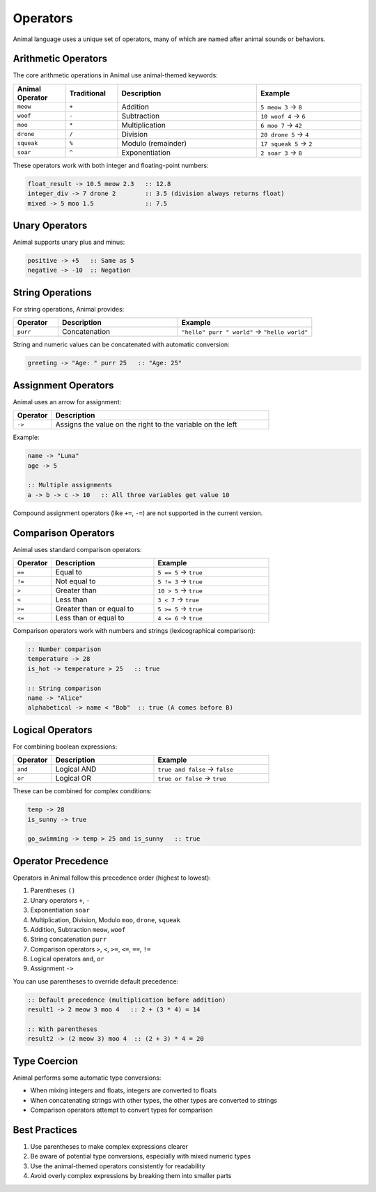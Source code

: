 Operators
=========

Animal language uses a unique set of operators, many of which are named after animal sounds or behaviors.

Arithmetic Operators
------------------

The core arithmetic operations in Animal use animal-themed keywords:

.. list-table::
   :header-rows: 1
   :widths: 15 15 40 30

   * - Animal Operator
     - Traditional
     - Description
     - Example
   * - ``meow``
     - ``+``
     - Addition
     - ``5 meow 3`` → ``8``
   * - ``woof``
     - ``-``
     - Subtraction
     - ``10 woof 4`` → ``6``
   * - ``moo``
     - ``*``
     - Multiplication
     - ``6 moo 7`` → ``42``
   * - ``drone``
     - ``/``
     - Division
     - ``20 drone 5`` → ``4``
   * - ``squeak``
     - ``%``
     - Modulo (remainder)
     - ``17 squeak 5`` → ``2``
   * - ``soar``
     - ``^``
     - Exponentiation
     - ``2 soar 3`` → ``8``

These operators work with both integer and floating-point numbers:

.. code-block:: animal

   float_result -> 10.5 meow 2.3   :: 12.8
   integer_div -> 7 drone 2        :: 3.5 (division always returns float)
   mixed -> 5 moo 1.5              :: 7.5

Unary Operators
-------------

Animal supports unary plus and minus:

.. code-block:: animal

   positive -> +5   :: Same as 5
   negative -> -10  :: Negation

String Operations
---------------

For string operations, Animal provides:

.. list-table::
   :header-rows: 1
   :widths: 15 40 45

   * - Operator
     - Description
     - Example
   * - ``purr``
     - Concatenation
     - ``"hello" purr " world"`` → ``"hello world"``

String and numeric values can be concatenated with automatic conversion:

.. code-block:: animal

   greeting -> "Age: " purr 25   :: "Age: 25"

Assignment Operators
-----------------

Animal uses an arrow for assignment:

.. list-table::
   :header-rows: 1
   :widths: 15 85

   * - Operator
     - Description
   * - ``->``
     - Assigns the value on the right to the variable on the left

Example:

.. code-block:: animal

   name -> "Luna"
   age -> 5

   :: Multiple assignments
   a -> b -> c -> 10   :: All three variables get value 10

Compound assignment operators (like ``+=``, ``-=``) are not supported in the current version.

Comparison Operators
-----------------

Animal uses standard comparison operators:

.. list-table::
   :header-rows: 1
   :widths: 15 40 45

   * - Operator
     - Description
     - Example
   * - ``==``
     - Equal to
     - ``5 == 5`` → ``true``
   * - ``!=``
     - Not equal to
     - ``5 != 3`` → ``true``
   * - ``>``
     - Greater than
     - ``10 > 5`` → ``true``
   * - ``<``
     - Less than
     - ``3 < 7`` → ``true``
   * - ``>=``
     - Greater than or equal to
     - ``5 >= 5`` → ``true``
   * - ``<=``
     - Less than or equal to
     - ``4 <= 6`` → ``true``

Comparison operators work with numbers and strings (lexicographical comparison):

.. code-block:: animal

   :: Number comparison
   temperature -> 28
   is_hot -> temperature > 25   :: true

   :: String comparison
   name -> "Alice"
   alphabetical -> name < "Bob"  :: true (A comes before B)

Logical Operators
--------------

For combining boolean expressions:

.. list-table::
   :header-rows: 1
   :widths: 15 40 45

   * - Operator
     - Description
     - Example
   * - ``and``
     - Logical AND
     - ``true and false`` → ``false``
   * - ``or``
     - Logical OR
     - ``true or false`` → ``true``

These can be combined for complex conditions:

.. code-block:: animal

   temp -> 28
   is_sunny -> true

   go_swimming -> temp > 25 and is_sunny   :: true

Operator Precedence
-----------------

Operators in Animal follow this precedence order (highest to lowest):

1. Parentheses ``()``
2. Unary operators ``+``, ``-``
3. Exponentiation ``soar``
4. Multiplication, Division, Modulo ``moo``, ``drone``, ``squeak``
5. Addition, Subtraction ``meow``, ``woof``
6. String concatenation ``purr``
7. Comparison operators ``>``, ``<``, ``>=``, ``<=``, ``==``, ``!=``
8. Logical operators ``and``, ``or``
9. Assignment ``->``

You can use parentheses to override default precedence:

.. code-block:: animal

   :: Default precedence (multiplication before addition)
   result1 -> 2 meow 3 moo 4   :: 2 + (3 * 4) = 14

   :: With parentheses
   result2 -> (2 meow 3) moo 4  :: (2 + 3) * 4 = 20

Type Coercion
-----------

Animal performs some automatic type conversions:

- When mixing integers and floats, integers are converted to floats
- When concatenating strings with other types, the other types are converted to strings
- Comparison operators attempt to convert types for comparison

Best Practices
------------

1. Use parentheses to make complex expressions clearer
2. Be aware of potential type conversions, especially with mixed numeric types
3. Use the animal-themed operators consistently for readability
4. Avoid overly complex expressions by breaking them into smaller parts